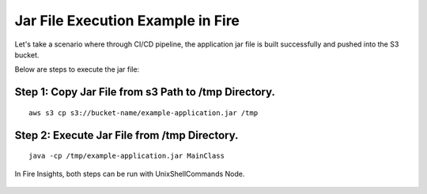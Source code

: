 Jar File Execution Example in Fire
-----------------------------------

Let's take a scenario where through CI/CD pipeline, the application jar file is built successfully and pushed into the S3 bucket.


Below are steps to execute the jar file:

Step 1: Copy Jar File from s3 Path to /tmp Directory.
====================================================
::
    
      aws s3 cp s3://bucket-name/example-application.jar /tmp
      
      
Step 2: Execute Jar File from /tmp Directory.
============================================
::
    
      java -cp /tmp/example-application.jar MainClass

  
  
In Fire Insights, both steps can be run with UnixShellCommands Node.




.. figure:: ../../_assets/tutorials/quickstart/code.png
   :width: 90%
   :alt: UnixShellCommands Node



    
    
    
